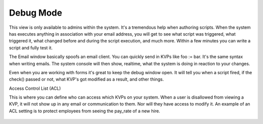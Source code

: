 Debug Mode
~~~~~~~~~~

This view is only available to admins within the system. It's a tremendous help when authoring scripts. When the system has executes anything in association with your email address, you will get to see what script was triggered, what triggered it, what changed before and during the script execution, and much more. Within a few minutes you can write a script and fully test it.

The Email window basically spoofs an email client. You can quickly send in KVPs like foo := bar. It's the same syntax when writing emails. The system console will then show, realtime, what the system is doing in reaction to your changes.

Even when you are working with forms it's great to keep the debug window open. It will tell you when a script fired, if the check() passed or not, what KVP's got modified as a result, and other things.

Access Control List (ACL)

This is where you can define who can access which KVPs on your system. When a user is disallowed from viewing a KVP, it will not show up in any email or communication to them. Nor will they have access to modify it. An example of an ACL setting is to protect employees from seeing the pay\_rate of a new hire.

.. figure:: /img/nebri_acl.jpg
   :align: center
   :alt: 

